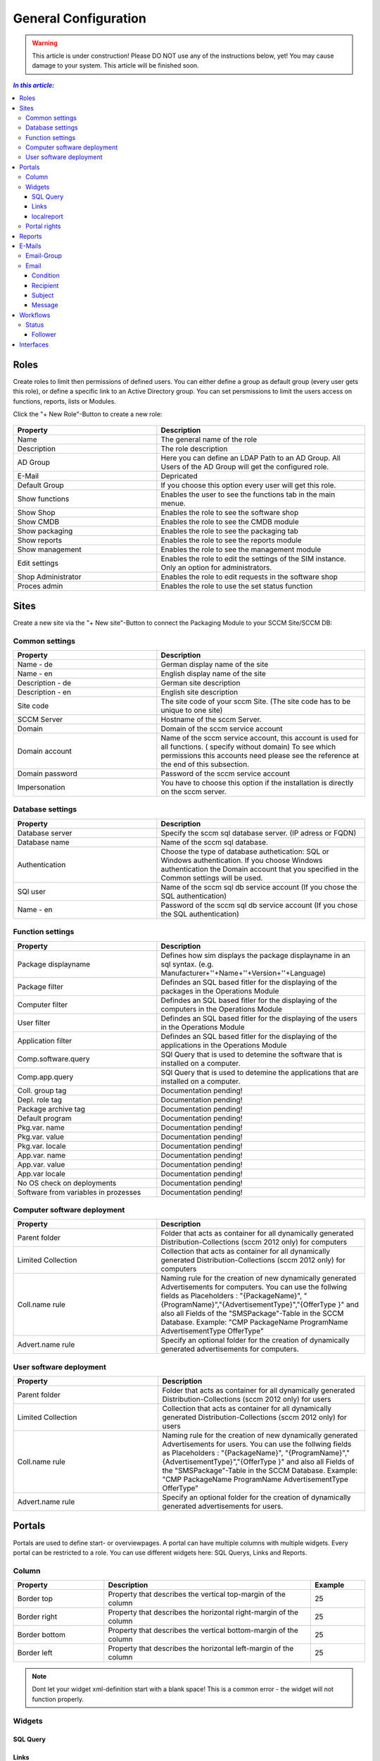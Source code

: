General Configuration
=============================================================

.. warning:: This article is under construction! Please DO NOT use any of the instructions below, yet!
             You may cause damage to your system. This article will be finished soon.

.. contents:: *In this article:*
  :local:
  :depth: 3


****************************************************************
Roles
****************************************************************
Create roles to limit then permissions of defined users. You can either define a group as default group (every user gets this role), or define a specific link to an Active Directory group. You can set persmissions to limit the users access on functions, reports, lists 
or Modules.

Click the "+ New Role"-Button to create a new role: 

  .. figure:: _static/Roles.png


.. csv-table:: 
   :header: "Property","Description"
   :widths: 40,58

   "Name", "The general name of the role"
   "Description", "The role description"
   "AD Group", "Here you can define an LDAP Path to an AD Group. All Users of the AD Group will get the configured role."
   "E-Mail", "Depricated"
   "Default Group", "If you choose this option every user will get this role."
   "Show functions", "Enables the user to see the functions tab in the main menue."
   "Show Shop", "Enables the role to see the software shop"
   "Show CMDB", "Enables the role to see the CMDB module"
   "Show packaging", "Enables the role to see the packaging tab"
   "Show reports", "Enables the role to see the reports module"
   "Show management", "Enables the role to see the management module"
   "Edit settings", "Enables the role to edit the settings of the SIM instance. Only an option for administrators."
   "Shop Administrator", "Enables the role to edit requests in the software shop "
   "Proces admin", "Enables the role to use the set status function"



.. _General-Configuration-Sites:

****************************************************************
Sites
****************************************************************

Create a new site via the "+ New site"-Button to connect the Packaging Module to your SCCM Site/SCCM DB:

  .. figure:: _static/GeneralSiteConfiguration.png

================================================================
Common settings
================================================================

.. csv-table:: 
   :header: "Property","Description"
   :widths: 40,58

   "Name - de", "German display name of the site"
   "Name - en", "English display name of the site"
   "Description - de", "German site description"
   "Description - en", "English site description"
   "Site code", "The site code of your sccm Site. (The site code has to be unique to one site)"
   "SCCM Server", "Hostname of the sccm Server."
   "Domain", "Domain of the sccm service account"
   "Domain account", "Name of the sccm service account, this account is used for all functions. ( specify without domain) To see which permissions this accounts need please see the reference at the end of this subsection."
   "Domain password", "Password of the sccm service account"
   "Impersonation", "You have to choose this option if the installation is directly on the sccm server."


================================================================
Database settings
================================================================

.. csv-table:: 
   :header: "Property","Description"
   :widths: 40,58

   "Database server", "Specify the sccm sql database server. (IP adress or FQDN)"
   "Database name", "Name of the sccm sql database."
   "Authentication", "Choose the type of database authetication: SQL or Windows authentication. If you choose Windows authentication the Domain account that you specified in the Common settings will be used."
   "SQl user", "Name of the sccm sql db service account (If you chose the SQL authentication)"
   "Name - en", "Password of the sccm sql db service account (If you chose the SQL authentication)"


================================================================
Function settings
================================================================

.. csv-table:: 
   :header: "Property","Description"
   :widths: 40,58

   "Package displayname", "Defines how sim displays the package displayname in an sql syntax. (e.g. Manufacturer+''+Name+''+Version+''+Language)"
   "Package filter", "Defindes an SQL based fitler for the displaying of the packages in the Operations Module"
   "Computer filter", "Defindes an SQL based fitler for the displaying of the computers in the Operations Module"
   "User filter", "Defindes an SQL based fitler for the displaying of the users in the Operations Module"
   "Application filter", "Defindes an SQL based fitler for the displaying of the applications in the Operations Module"
   "Comp.software.query", "SQl Query that is used to detemine the software that is installed on a computer."
   "Comp.app.query", "SQl Query that is used to detemine the applications that are installed on a computer."
   "Coll. group tag", "Documentation pending!"
   "Depl. role tag", "Documentation pending!"
   "Package archive tag", "Documentation pending!"
   "Default program", "Documentation pending!"
   "Pkg.var. name", "Documentation pending!"
   "Pkg.var. value", "Documentation pending!"
   "Pkg.var. locale", "Documentation pending!"
   "App.var. name", "Documentation pending!"
   "App.var. value", "Documentation pending!"
   "App.var locale", "Documentation pending!"
   "No OS check on deployments", "Documentation pending!"
   "Software from variables in prozesses", "Documentation pending!"

================================================================
Computer software deployment
================================================================

.. csv-table:: 
   :header: "Property","Description"
   :widths: 40,58

   "Parent folder", "Folder that acts as container for all dynamically generated Distribution-Collections (sccm 2012 only) for computers"
   "Limited Collection", "Collection that acts as container for all dynamically generated Distribution-Collections (sccm 2012 only) for computers"
   "Coll.name rule", "Naming rule for the creation of new dynamically generated Advertisements  for computers. You can use the follwing fields as Placeholders : ""{PackageName}"", ""{ProgramName}"",""{AdvertisementType}"",""{OfferType }"" and also all Fields of the ""SMSPackage""-Table in the SCCM   Database. Example: ""CMP PackageName ProgramName AdvertisementType OfferType"""
   "Advert.name rule", "Specify an optional folder for the creation of dynamically generated advertisements  for computers."

================================================================
User software deployment
================================================================

.. csv-table:: 
   :header: "Property","Description"
   :widths: 40,57

   "Parent folder", "Folder that acts as container for all dynamically generated Distribution-Collections (sccm 2012 only) for users"
   "Limited Collection", "Collection that acts as container for all dynamically generated Distribution-Collections (sccm 2012 only)  for users"
   "Coll.name rule", "Naming rule for the creation of new dynamically generated Advertisements  for users. You can use the follwing fields as Placeholders : ""{PackageName}"", ""{ProgramName}"",""{AdvertisementType}"",""{OfferType }"" and also all Fields of the ""SMSPackage""-Table in the SCCM Database. Example: ""CMP PackageName ProgramName AdvertisementType OfferType"""
   "Advert.name rule", "Specify an optional folder for the creation of dynamically generated advertisements  for users."


****************************************************************
Portals
****************************************************************

Portals are used to define start- or overviewpages. A portal can have multiple columns with multiple widgets. Every portal can be restricted to a role. You can use different widgets here: SQL Querys, Links and Reports.


================================================================
Column
================================================================

.. csv-table:: 
   :header: "Property","Description","Example"
   :widths: 25,57,15

   "Border top", "Property that describes the vertical top-margin of the column", "25"
   "Border right", "Property that describes the horizontal right-margin of the column", "25"
   "Border bottom", "Property that describes the vertical bottom-margin of the column", "25"
   "Border left", "Property that describes the horizontal left-margin of the column", "25"


.. note:: Dont let your widget xml-definition start with a blank space! This is a common error - the widget will not function properly. 

================================================================    
Widgets
================================================================

------------------
SQL Query
------------------

  .. code-block:: xml
    :linenos:

    <sqlQuery
      database=""
      query="SELECT TOP 10 SysDisplayName, Name, Id AS _Id  
      FROM Computer"
      link="Support/TypeView.aspx?TypeView=Computer               
      Details&Id={_Id}"
      size="400;250"
      refresh="true"
     />

------------------
Links
------------------

  .. code-block:: xml
    :linenos:

    <links>
     <link de="Google de" en="Google en" url="http://www.google.de" />
     <link de="Google de" en="Google en" url="http://www.google.de" />
    </links>

------------------
localreport
------------------


  .. code-block:: xml
    :linenos:

    <localReport    
    id=""
    name="Issues" 
    />


================================================================
Portal rights 
================================================================

To set a portal right, click the "+ portal right"-Button and choose the desired role, finally click save.  


****************************************************************
Reports
****************************************************************

Site custom reports can be stored within this configuration area. The reports have to be submitted in the form of RDL or RDLC files (The format of Microsoft Reporting Services).  Reports can be generated most easily with the Microsoft Business Intelligence Development Studio. After uploading a report definition file, the data sources in the report are analyzed and displayed. When you create a report you have to assign report authorization groups, which may open this report. You can define custom folder structures to structorize multiple reports.

.. csv-table:: 
   :header: "Property","Description","Example"
   :widths: 25,57,15

   "Name", "Localized Name of the report", "Report1"
   "URL", "Reference to an external report", "25"
   "Definition", "Report definition file", "MyReport.rdl"
   "Connection", "Database Connection String (if you want query a different database that the SIM Database or rather no linkserver to the specific database has been created within the SIM database server", "25"
   "Dataset 1 .. n", "SQL query for all datasets within the report", "SELECT Table.Column,Table.Column2 FROM Table"
   "Show toolbar", "Report definition file", "0/1"
   "Show toolbar navigation", "Report definition file", "0/1"
   "Show toolbar zoom", "Report definition file", "0/1"
   "Show toolbar search", "Report definition file", "0/1"
   "Show toolbar export", "Report definition file", "0/1"
   "Show toolbar refresh", "Report definition file", "0/1"
   "Show toolbar print", "Report definition file", "0/1"



****************************************************************
E-Mails
****************************************************************

Configure mails for workflows or forms here.


================================================================
Email-Group
================================================================

.. csv-table:: 
   :header: "Property","Description"
   :widths: 40,57

   "Name - de", "German name for the email-group"
   "Name - en", "English name for the email-group"

================================================================
Email
================================================================


  .. figure:: _static/Email_general.png


------------------
Condition
------------------

Define a condition that decides wheather or not the email should be sent. If you leave this empty the email will always be sent. Concatenate rules by using "AND". The following Operators are avalible in the condition field:

.. csv-table:: 
   :header: "Operator","Description"
   :widths: 40,57

   "=", "equals"
   "<", "less than"
   ">", "more than"
   "!", "doesnt equal"

Furthermore you can use palceholders that reference Attributes of the associated Workflow as seen in the following Example: 

  .. code-block:: xml
    :linenos:

    {Manufacturer}=Adobe AND {Product}!Reader

In this case the email will be sent if: The Workflow parameter "Manufacturer" is filled with the value "Adobe" and the parameter "Product" does not equal "Reader".

------------------
Recipient
------------------

Define the recipient of the email, you can specify a concrete adresse such as "support@silvermonkey.net", or use diffrent placeholders:

.. csv-table:: 
   :header: "Property","Description"
   :widths: 40,57

   "{TicketResponsible}", "Takes the value of the specified attribute in the workflow context."
   "{$MAIL>IssueEditor}", "Takes the email adress of the specified Active Directory field in the workflow context."
   "{@OBJ.PartnerResponsiblePerson.Email}", "Takes an entry out of another table/class that is connected to the main class and Workflow context. Syntax: {@OBJ.Table.Column} "

Example:

  .. code-block:: xml
    :linenos:

    {@OBJ.PartnerResponsiblePerson.Email}

Seperate multiple recipients via semicolon.

------------------
Subject
------------------

The subject of the email. You can use the same placeholders as in the recipient.

Example: 

  .. code-block:: xml
    :linenos:

    Your request was canceled {RequestManufacturerName}_{RequestProductName}_{RequestProductVersion}_{@OBJ.PackageLanguage.CodeISO6391}_{Architecture}_{@OBJ.PackageType.Character}{PackageID}

------------------
Message
------------------

The message of the email. You can use the same placeholders as in the recipient.

Example: 

  .. code-block:: xml
    :linenos:

    <font face="Arial" size="2">
    The software package: {RequestManufacturerName}_{RequestProductName}_{RequestProductVersion}_{@OBJ.PackageLanguage.CodeISO6391}_{Architecture}_{@OBJ.PackageType.Character}{PackageID} was canceled.
    <br>
    <br> 
    <br>Rejection Reason: {Rejectionreason}
    <br>
    <br> If you are missing any information please look up the history of the request or get in 
    <br> contact with the Software Change Manager.
    <br>
    <br> For more details about the package see packaging factory:  click <a href="{@OBJ.PackagingClient.TreonURL}/Support/TypeView.aspx?PopUp=true&TypeViewId=46&Id={Id}">this link</a>
    </font>


****************************************************************
Workflows
****************************************************************

Configure workflows for the CMDB and the packaging process.


.. csv-table:: 
   :header: "Property","Description"
   :widths: 40,57

   "Name - de", "German name of the workflow"
   "Name - en", "English name of the workflow"



================================================================
Status
================================================================

.. note:: Change the position of a status with the green arrows in the status definition. 


.. csv-table:: 
   :header: "Property","Description"
   :widths: 40,57

   "Name - de", "German name of the Status"
   "Name - en", "English name of the Status"
   "Token", "Define the roles that have the permission to edit Forms in this Status. You can define multiple roles seperated via a semicolon."
   "Plausibility", "Define a condition that decides wheather or not the buttons to proceed to this status will be displayed. See the Condition Section in the previous chapter for more details."
   "Only visible when status is active", "Enable this option to hide the status in the form until the form has reached this status. (Usefull for rejected status)"

------------------
Follower
------------------

.. csv-table:: 
   :header: "Property","Description"
   :widths: 40,57

   "Follower", "Choose another workflow status as follower."
   "Function text - de", "German Label Text of the button to change the status to the one specified in the follower field. If you enter nothing the label of the targetet workflow status will be displayed."
   "Function text - en", "English Label Text of the button to change the status to the one specified in the follower field. If you enter nothing the label of the targetet workflow status will be displayed."
   "Message - de", "Define the german text of the message box that will be displayed when the status is changed to the follower."
   "Message - en", "Define the english text of the message box that will be displayed when the status is changed to the follower."
   "E-mail group", "Choose an email group that will be triggerd when the status is changed to the follower. This has the advantage that conditions from the email group are enabled (See the previos chapter for details regarding emails)."
   "E-Mail recipient", "Manually choose an email recipient. (See the previos chapter for details). "
   "E-Mail subject", "Manually choose an email subject. (See the previos chapter for details). "
   "E-Mail message", "Manually choose an email message. (See the previos chapter for details). "
   "Reject", "Choosing this option changes the appearance of the follower-button and creates a popup that will appear when the button is clicked."


****************************************************************
Interfaces
****************************************************************

Define automatic interface for CMDB imports.